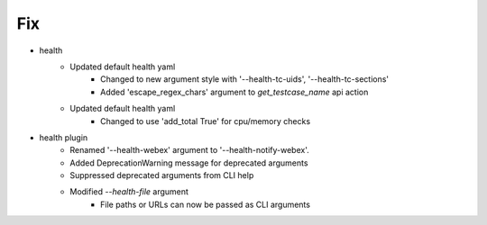 --------------------------------------------------------------------------------
                                      Fix
--------------------------------------------------------------------------------

* health
    * Updated default health yaml
        * Changed to new argument style with '--health-tc-uids', '--health-tc-sections'
        * Added 'escape_regex_chars' argument to `get_testcase_name` api action
    * Updated default health yaml
        * Changed to use 'add_total True' for cpu/memory checks

* health plugin
    * Renamed '--health-webex' argument to '--health-notify-webex'.
    * Added DeprecationWarning message for deprecated arguments
    * Suppressed deprecated arguments from CLI help
    * Modified `--health-file` argument
        * File paths or URLs can now be passed as CLI arguments



